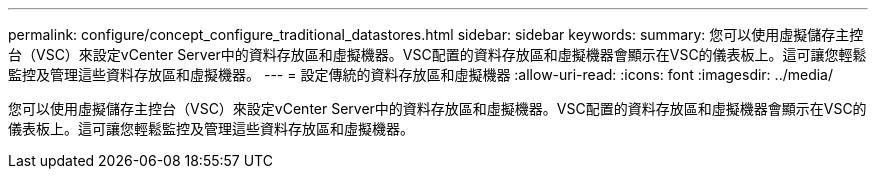 ---
permalink: configure/concept_configure_traditional_datastores.html 
sidebar: sidebar 
keywords:  
summary: 您可以使用虛擬儲存主控台（VSC）來設定vCenter Server中的資料存放區和虛擬機器。VSC配置的資料存放區和虛擬機器會顯示在VSC的儀表板上。這可讓您輕鬆監控及管理這些資料存放區和虛擬機器。 
---
= 設定傳統的資料存放區和虛擬機器
:allow-uri-read: 
:icons: font
:imagesdir: ../media/


[role="lead"]
您可以使用虛擬儲存主控台（VSC）來設定vCenter Server中的資料存放區和虛擬機器。VSC配置的資料存放區和虛擬機器會顯示在VSC的儀表板上。這可讓您輕鬆監控及管理這些資料存放區和虛擬機器。
